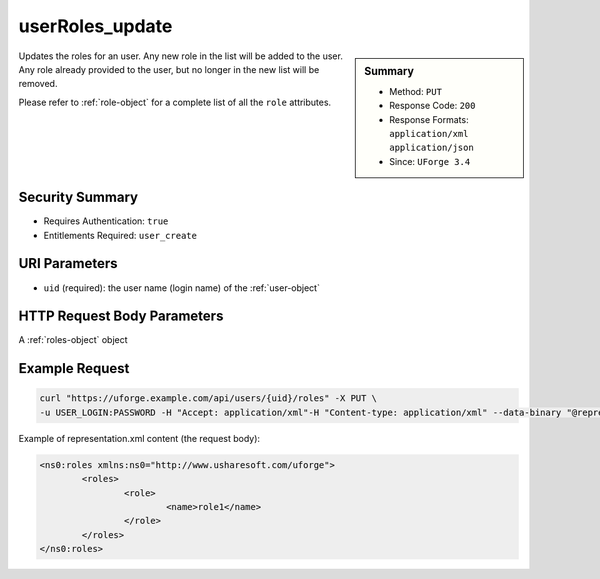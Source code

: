 .. Copyright 2018 FUJITSU LIMITED

.. _userRoles-update:

userRoles_update
----------------

.. function:: PUT /users/{uid}/roles

.. sidebar:: Summary

	* Method: ``PUT``
	* Response Code: ``200``
	* Response Formats: ``application/xml`` ``application/json``
	* Since: ``UForge 3.4``

Updates the roles for an user. Any new role in the list will be added to the user.  Any role already provided to the user, but no longer in the new list will be removed. 

Please refer to :ref:`role-object` for a complete list of all the ``role`` attributes.

Security Summary
~~~~~~~~~~~~~~~~

* Requires Authentication: ``true``
* Entitlements Required: ``user_create``

URI Parameters
~~~~~~~~~~~~~~

* ``uid`` (required): the user name (login name) of the :ref:`user-object`

HTTP Request Body Parameters
~~~~~~~~~~~~~~~~~~~~~~~~~~~~

A :ref:`roles-object` object

Example Request
~~~~~~~~~~~~~~~

.. code-block:: bash

	curl "https://uforge.example.com/api/users/{uid}/roles" -X PUT \
	-u USER_LOGIN:PASSWORD -H "Accept: application/xml"-H "Content-type: application/xml" --data-binary "@representation.xml"

Example of representation.xml content (the request body):

.. code-block:: xml

	<ns0:roles xmlns:ns0="http://www.usharesoft.com/uforge">
		<roles>
			<role>
				<name>role1</name>
			</role>
		</roles>
	</ns0:roles>


.. seealso::

	 * :ref:`role-object`
	 * :ref:`rolesandentitlements-api-resources`
	 * :ref:`userRoles-getAll`
